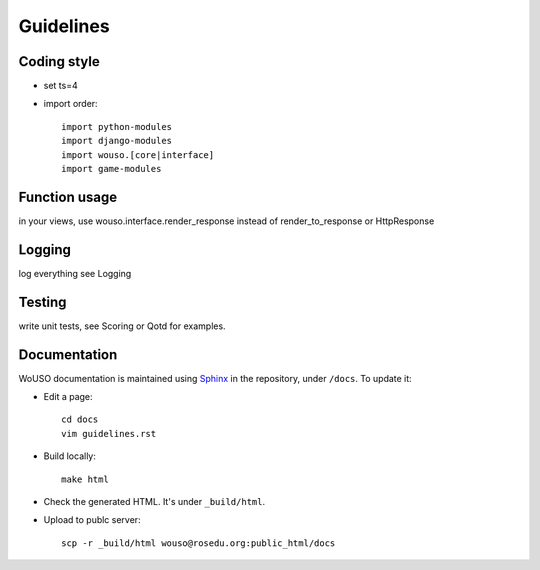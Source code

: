 Guidelines
==========

Coding style
------------

* set ts=4
* import order::

    import python-modules
    import django-modules
    import wouso.[core|interface]
    import game-modules

Function usage
--------------

in your views, use wouso.interface.render_response instead of render_to_response or HttpResponse

Logging
-------

log everything
see Logging

Testing
-------

write unit tests, see Scoring or Qotd for examples.

Documentation
-------------

WoUSO documentation is maintained using Sphinx_ in the repository, under
``/docs``. To update it:

* Edit a page::

    cd docs
    vim guidelines.rst

* Build locally::

    make html

* Check the generated HTML. It's under ``_build/html``.

* Upload to publc server::

    scp -r _build/html wouso@rosedu.org:public_html/docs

.. _Sphinx: http://sphinx.pocoo.org/
